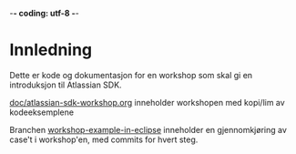  -*- coding: utf-8 -*-
* Innledning

Dette er kode og dokumentasjon for en workshop som skal gi en introduksjon til Atlassian SDK.

[[https://github.com/sbang/atlassian-sdk-workshop/blob/master/doc/atlassian-sdk-workshop.org][doc/atlassian-sdk-workshop.org]] inneholder workshopen med kopi/lim av kodeeksemplene

Branchen [[https://github.com/sbang/atlassian-sdk-workshop/tree/workshop-example-in-eclipse/src/sdkintro][workshop-example-in-eclipse]] inneholder en gjennomkjøring av case't i workshop'en, med commits for hvert steg.
